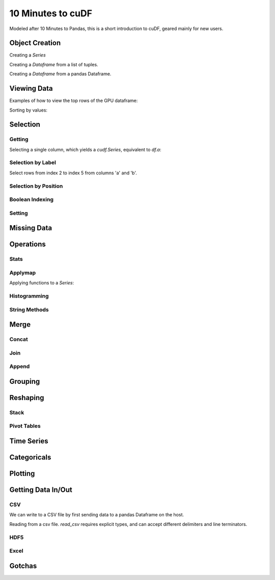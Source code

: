 10 Minutes to cuDF
=======================

Modeled after 10 Minutes to Pandas, this is a short introduction to cuDF, geared mainly for new users.

.. ipython:: python
   :suppress:

   import os
   import numpy as np
   import pandas as pd
   import cudf
   np.random.seed(12)

   #### Portions of this were borrowed from the
   #### cuDF cheatsheet and existing documentation.
   #### Created November, 2018.


Object Creation
---------------

Creating a `Series`

.. ipython:: python

  s = cudf.Series([1,2,3,None,4])
  print(s)

Creating a `Dataframe` from a list of tuples.

.. ipython:: python

    df = cudf.DataFrame([('a', list(range(20))),
    ('b', list(reversed(range(20)))),
    ('c', list(range(20)))])
    print(df)

Creating a `Dataframe` from a pandas Dataframe. 

.. ipython:: python

    pdf = pd.DataFrame({'a': [0, 1, 2, 3],'b': [0.1, 0.2, None, 0.3]})
    gdf = cudf.DataFrame.from_pandas(pdf)
    print(gdf)


Viewing Data
-------------

Examples of how to view the top rows of the GPU dataframe:

.. ipython:: python

    print(df.head(2))

Sorting by values:

.. ipython:: python

    print(df.sort_values(by='a', ascending=False))


Selection
------------

Getting
~~~~~~~~~~~~~~

Selecting a single column, which yields a `cudf.Series`, equivalent to `df.a`:

.. ipython:: python

    print(df['a'])



Selection by Label
~~~~~~~~~~~~~~~~~~~~~

Select rows from index 2 to index 5 from columns 'a' and 'b'.

.. ipython:: python

    print(df.loc[2:5, ['a', 'b']])



Selection by Position
~~~~~~~~~~~~~~~~~~~~~

Boolean Indexing
~~~~~~~~~~~~~~~~~~~~~

Setting
~~~~~~~~~~~~~~~~~~~~~


Missing Data
------------


Operations
------------

Stats
~~~~~~~~~~~~~~~~~~~~~

Applymap
~~~~~~~~~~~~~~~~~~~~~

Applying functions to a `Series`:

.. ipython:: python

    def add_ten(num):
        return num + 10

    print(df['a'].applymap(add_ten))


Histogramming
~~~~~~~~~~~~~~~~~~~~~


String Methods
~~~~~~~~~~~~~~~~~~~~~


Merge
------------

Concat
~~~~~~~~~~~~~~~~~~~~~


Join
~~~~~~~~~~~~~~~~~~~~~


Append
~~~~~~~~~~~~~~~~~~~~~


Grouping
------------



Reshaping
------------

Stack
~~~~~~~~~~~~~~~~~~~~~


Pivot Tables
~~~~~~~~~~~~~~~~~~~~~



Time Series
------------


Categoricals
------------


Plotting
------------


Getting Data In/Out
------------


CSV
~~~~


We can write to a CSV file by first sending data to a pandas Dataframe on the host.

.. ipython:: python

    df.to_pandas().to_csv('foo.txt', index=False)


Reading from a csv file. `read_csv` requires explicit types, and can accept different delimiters and line terminators.


.. ipython:: python

    df = cudf.read_csv('foo.txt', delimiter=',',
            names=['a', 'b', 'c'], dtype=['int64', 'int64', 'int64'],
            skiprows=1)
    print(df)

HDF5
~~~~~~~~~


Excel
~~~~~~~~~



Gotchas
--------